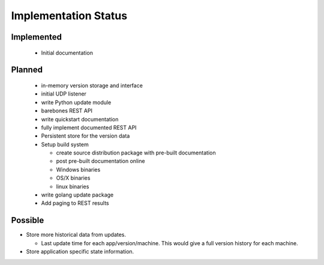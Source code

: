 Implementation Status
=====================

Implemented
-----------

 * Initial documentation

Planned
-------

 * in-memory version storage and interface
 * initial UDP listener
 * write Python update module
 * barebones REST API
 * write quickstart documentation
 * fully implement documented REST API
 * Persistent store for the version data
 * Setup build system

   * create source distribution package with pre-built documentation
   * post pre-built documentation online
   * Windows binaries
   * OS/X binaries
   * linux binaries

 * write golang update package
 * Add paging to REST results

Possible
--------

* Store more historical data from updates.

  * Last update time for each app/version/machine. This would give a full version history for each machine.

* Store application specific state information.
